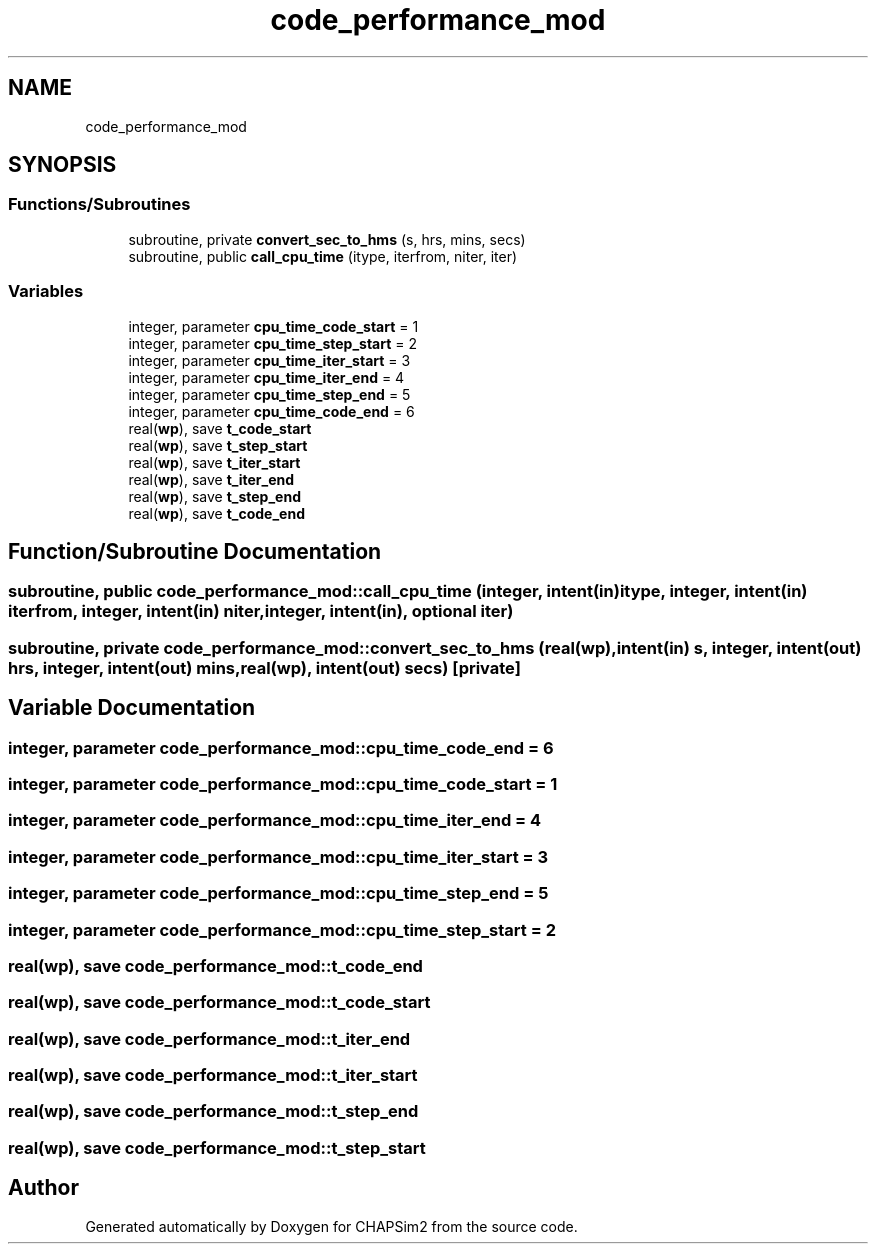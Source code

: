 .TH "code_performance_mod" 3 "Thu Jan 26 2023" "CHAPSim2" \" -*- nroff -*-
.ad l
.nh
.SH NAME
code_performance_mod
.SH SYNOPSIS
.br
.PP
.SS "Functions/Subroutines"

.in +1c
.ti -1c
.RI "subroutine, private \fBconvert_sec_to_hms\fP (s, hrs, mins, secs)"
.br
.ti -1c
.RI "subroutine, public \fBcall_cpu_time\fP (itype, iterfrom, niter, iter)"
.br
.in -1c
.SS "Variables"

.in +1c
.ti -1c
.RI "integer, parameter \fBcpu_time_code_start\fP = 1"
.br
.ti -1c
.RI "integer, parameter \fBcpu_time_step_start\fP = 2"
.br
.ti -1c
.RI "integer, parameter \fBcpu_time_iter_start\fP = 3"
.br
.ti -1c
.RI "integer, parameter \fBcpu_time_iter_end\fP = 4"
.br
.ti -1c
.RI "integer, parameter \fBcpu_time_step_end\fP = 5"
.br
.ti -1c
.RI "integer, parameter \fBcpu_time_code_end\fP = 6"
.br
.ti -1c
.RI "real(\fBwp\fP), save \fBt_code_start\fP"
.br
.ti -1c
.RI "real(\fBwp\fP), save \fBt_step_start\fP"
.br
.ti -1c
.RI "real(\fBwp\fP), save \fBt_iter_start\fP"
.br
.ti -1c
.RI "real(\fBwp\fP), save \fBt_iter_end\fP"
.br
.ti -1c
.RI "real(\fBwp\fP), save \fBt_step_end\fP"
.br
.ti -1c
.RI "real(\fBwp\fP), save \fBt_code_end\fP"
.br
.in -1c
.SH "Function/Subroutine Documentation"
.PP 
.SS "subroutine, public code_performance_mod::call_cpu_time (integer, intent(in) itype, integer, intent(in) iterfrom, integer, intent(in) niter, integer, intent(in), optional iter)"

.SS "subroutine, private code_performance_mod::convert_sec_to_hms (real(\fBwp\fP), intent(in) s, integer, intent(out) hrs, integer, intent(out) mins, real(\fBwp\fP), intent(out) secs)\fC [private]\fP"

.SH "Variable Documentation"
.PP 
.SS "integer, parameter code_performance_mod::cpu_time_code_end = 6"

.SS "integer, parameter code_performance_mod::cpu_time_code_start = 1"

.SS "integer, parameter code_performance_mod::cpu_time_iter_end = 4"

.SS "integer, parameter code_performance_mod::cpu_time_iter_start = 3"

.SS "integer, parameter code_performance_mod::cpu_time_step_end = 5"

.SS "integer, parameter code_performance_mod::cpu_time_step_start = 2"

.SS "real(\fBwp\fP), save code_performance_mod::t_code_end"

.SS "real(\fBwp\fP), save code_performance_mod::t_code_start"

.SS "real(\fBwp\fP), save code_performance_mod::t_iter_end"

.SS "real(\fBwp\fP), save code_performance_mod::t_iter_start"

.SS "real(\fBwp\fP), save code_performance_mod::t_step_end"

.SS "real(\fBwp\fP), save code_performance_mod::t_step_start"

.SH "Author"
.PP 
Generated automatically by Doxygen for CHAPSim2 from the source code\&.
